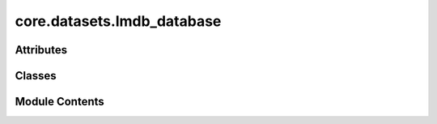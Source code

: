 core.datasets.lmdb_database
===========================

.. py:module:: core.datasets.lmdb_database

.. autoapi-nested-parse::

   Copyright (c) Meta, Inc. and its affiliates.

   This source code is modified from the ASE db json backend
   and is thus licensed under the corresponding LGPL2.1 license

   The ASE notice for the LGPL2.1 license is available here:
   https://gitlab.com/ase/ase/-/blob/master/LICENSE



Attributes
----------

.. autoapisummary::

   core.datasets.lmdb_database.RESERVED_KEYS


Classes
-------

.. autoapisummary::

   core.datasets.lmdb_database.LMDBDatabase


Module Contents
---------------

.. py:data:: RESERVED_KEYS
   :value: ['nextid', 'metadata', 'deleted_ids']


.. py:class:: LMDBDatabase(filename: str | pathlib.Path | None = None, create_indices: bool = True, use_lock_file: bool = False, serial: bool = False, readonly: bool = False, *args, **kwargs)

   Bases: :py:obj:`ase.db.core.Database`


   Base class for all databases.


   .. py:attribute:: readonly


   .. py:attribute:: ids
      :value: []



   .. py:attribute:: deleted_ids
      :value: []



   .. py:method:: __enter__() -> typing_extensions.Self


   .. py:method:: __exit__(exc_type, exc_value, tb) -> None


   .. py:method:: close() -> None


   .. py:method:: _write(atoms: ase.Atoms | ase.db.row.AtomsRow, key_value_pairs: dict, data: dict | None, idx: int | None = None) -> None


   .. py:method:: _update(idx: int, key_value_pairs: dict | None = None, data: dict | None = None)


   .. py:method:: _write_deleted_ids()


   .. py:method:: delete(ids: list[int]) -> None

      Delete rows.



   .. py:method:: _get_row(idx: int, include_data: bool = True)


   .. py:method:: _get_row_by_index(index: int, include_data: bool = True)

      Auxiliary function to get the ith entry, rather than a specific id



   .. py:method:: _select(keys, cmps: list[tuple[str, str, str]], explain: bool = False, verbosity: int = 0, limit: int | None = None, offset: int = 0, sort: str | None = None, include_data: bool = True, columns: str = 'all')


   .. py:property:: metadata
      Load the metadata from the DB if present


   .. py:property:: _nextid
      Get the id of the next row to be written


   .. py:method:: count(selection=None, **kwargs) -> int

      Count rows.

      See the select() method for the selection syntax.  Use db.count() or
      len(db) to count all rows.



   .. py:method:: _load_ids() -> None

      Load ids from the DB

      Since ASE db ids are mostly 1-N integers, but can be missing entries
      if ids have been deleted. To save space and operating under the assumption
      that there will probably not be many deletions in most OCP datasets,
      we just store the deleted ids.



